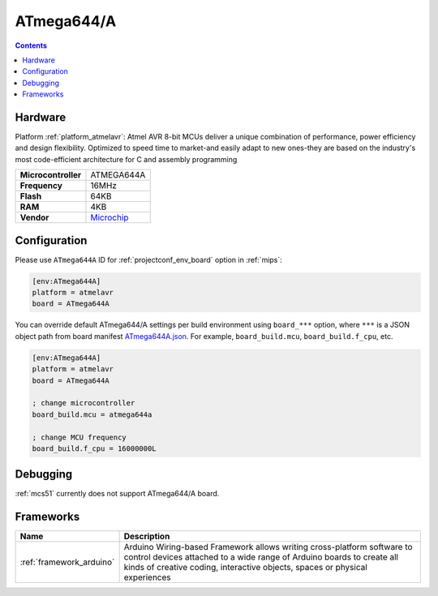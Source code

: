 
.. _board_atmelavr_ATmega644A:

ATmega644/A
===========

.. contents::

Hardware
--------

Platform :ref:`platform_atmelavr`: Atmel AVR 8-bit MCUs deliver a unique combination of performance, power efficiency and design flexibility. Optimized to speed time to market-and easily adapt to new ones-they are based on the industry's most code-efficient architecture for C and assembly programming

.. list-table::

  * - **Microcontroller**
    - ATMEGA644A
  * - **Frequency**
    - 16MHz
  * - **Flash**
    - 64KB
  * - **RAM**
    - 4KB
  * - **Vendor**
    - `Microchip <https://www.microchip.com/wwwproducts/en/ATmega644a?utm_source=platformio.org&utm_medium=docs>`__


Configuration
-------------

Please use ``ATmega644A`` ID for :ref:`projectconf_env_board` option in :ref:`mips`:

.. code-block:: ini

  [env:ATmega644A]
  platform = atmelavr
  board = ATmega644A

You can override default ATmega644/A settings per build environment using
``board_***`` option, where ``***`` is a JSON object path from
board manifest `ATmega644A.json <https://github.com/platformio/platform-atmelavr/blob/master/boards/ATmega644A.json>`_. For example,
``board_build.mcu``, ``board_build.f_cpu``, etc.

.. code-block:: ini

  [env:ATmega644A]
  platform = atmelavr
  board = ATmega644A

  ; change microcontroller
  board_build.mcu = atmega644a

  ; change MCU frequency
  board_build.f_cpu = 16000000L

Debugging
---------
:ref:`mcs51` currently does not support ATmega644/A board.

Frameworks
----------
.. list-table::
    :header-rows:  1

    * - Name
      - Description

    * - :ref:`framework_arduino`
      - Arduino Wiring-based Framework allows writing cross-platform software to control devices attached to a wide range of Arduino boards to create all kinds of creative coding, interactive objects, spaces or physical experiences
